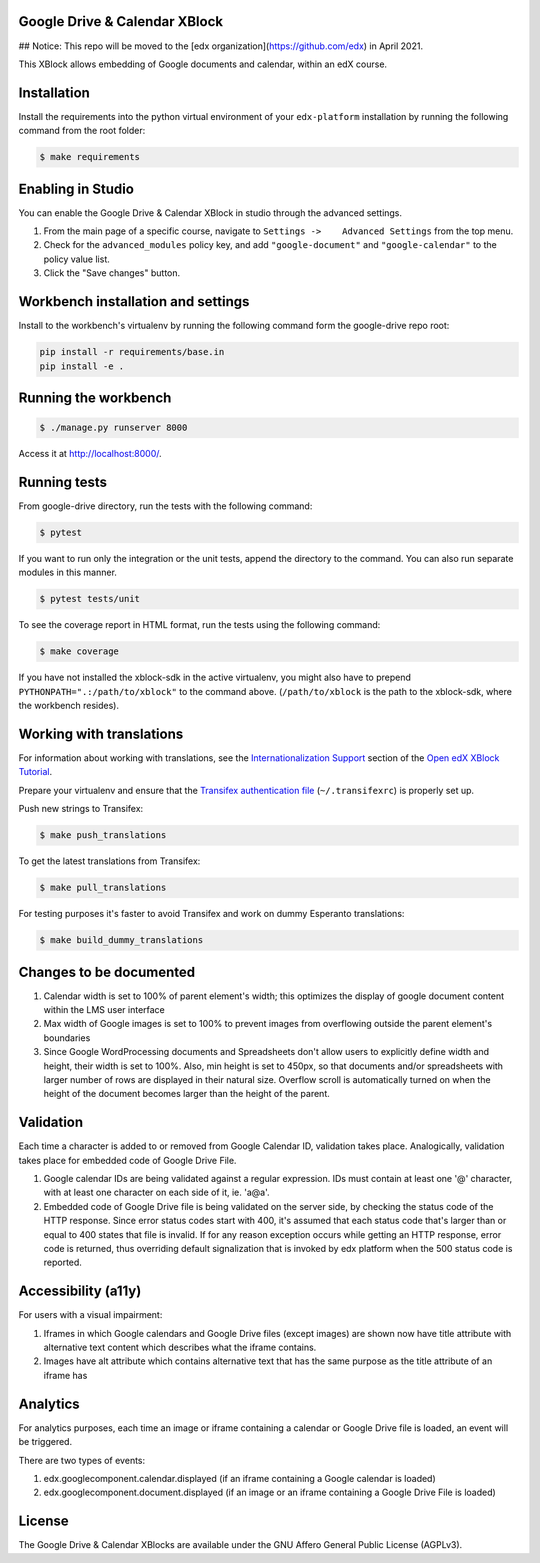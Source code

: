 Google Drive & Calendar XBlock |Build Status|
---------------------------------------------

## Notice: This repo will be moved to the [edx organization](https://github.com/edx) in April 2021.

This XBlock allows embedding of Google documents and calendar, within an
edX course.

Installation
------------

Install the requirements into the python virtual environment of your
``edx-platform`` installation by running the following command from the
root folder:

.. code:: bash

    $ make requirements

Enabling in Studio
------------------

You can enable the Google Drive & Calendar XBlock in studio through the
advanced settings.

1. From the main page of a specific course, navigate to
   ``Settings ->    Advanced Settings`` from the top menu.
2. Check for the ``advanced_modules`` policy key, and add
   ``"google-document"`` and ``"google-calendar"`` to the policy value
   list.
3. Click the "Save changes" button.

Workbench installation and settings
-----------------------------------

Install to the workbench's virtualenv by running the following command
form the google-drive repo root:

.. code:: bash

    pip install -r requirements/base.in
    pip install -e .

Running the workbench
---------------------

.. code:: bash

    $ ./manage.py runserver 8000

Access it at `http://localhost:8000/ <http://localhost:8000>`__.

Running tests
-------------

From google-drive directory, run the tests with the following command:

.. code:: bash

    $ pytest

If you want to run only the integration or the unit tests, append the
directory to the command. You can also run separate modules in this
manner.

.. code:: bash

    $ pytest tests/unit

To see the coverage report in HTML format, run the tests using the
following command:

.. code:: bash

    $ make coverage

If you have not installed the xblock-sdk in the active virtualenv, you
might also have to prepend ``PYTHONPATH=".:/path/to/xblock"`` to the
command above. (``/path/to/xblock`` is the path to the xblock-sdk, where
the workbench resides).

Working with translations
-------------------------

For information about working with translations, see the `Internationalization Support`_ section of
the `Open edX XBlock Tutorial`_.

Prepare your virtualenv and ensure that the `Transifex authentication file`_
(``~/.transifexrc``) is properly set up.

Push new strings to Transifex:

.. code:: bash

    $ make push_translations


To get the latest translations from Transifex:

.. code:: bash

    $ make pull_translations


For testing purposes it's faster to avoid Transifex and work on dummy Esperanto translations:

.. code:: bash

    $ make build_dummy_translations


.. _Internationalization Support: http://edx.readthedocs.io/projects/xblock-tutorial/en/latest/edx_platform/edx_lms.html#internationalization-support
.. _Open edX XBlock Tutorial: https://xblock-tutorial.readthedocs.io/en/latest/
.. _Transifex authentication file: https://openedx.atlassian.net/wiki/display/OpenOPS/Running+Fullstack

Changes to be documented
------------------------

1. Calendar width is set to 100% of parent element's width; this
   optimizes the display of google document content within the LMS user
   interface
2. Max width of Google images is set to 100% to prevent images from
   overflowing outside the parent element's boundaries
3. Since Google WordProcessing documents and Spreadsheets don't allow
   users to explicitly define width and height, their width is set to
   100%. Also, min height is set to 450px, so that documents and/or
   spreadsheets with larger number of rows are displayed in their
   natural size. Overflow scroll is automatically turned on when the
   height of the document becomes larger than the height of the parent.

Validation
----------

Each time a character is added to or removed from Google Calendar ID,
validation takes place. Analogically, validation takes place for
embedded code of Google Drive File.

1. Google calendar IDs are being validated against a regular expression.
   IDs must contain at least one '@' character, with at least one
   character on each side of it, ie. 'a@a'.

2. Embedded code of Google Drive file is being validated on the server
   side, by checking the status code of the HTTP response. Since error
   status codes start with 400, it's assumed that each status code
   that's larger than or equal to 400 states that file is invalid. If
   for any reason exception occurs while getting an HTTP response, error
   code is returned, thus overriding default signalization that is
   invoked by edx platform when the 500 status code is reported.

Accessibility (a11y)
--------------------

For users with a visual impairment:

1. Iframes in which Google calendars and Google Drive files (except
   images) are shown now have title attribute with alternative text
   content which describes what the iframe contains.
2. Images have alt attribute which contains alternative text that has
   the same purpose as the title attribute of an iframe has

Analytics
---------

For analytics purposes, each time an image or iframe containing a
calendar or Google Drive file is loaded, an event will be triggered.

There are two types of events:

1. edx.googlecomponent.calendar.displayed (if an iframe containing a
   Google calendar is loaded)
2. edx.googlecomponent.document.displayed (if an image or an iframe
   containing a Google Drive File is loaded)

License
-------

The Google Drive & Calendar XBlocks are available under the GNU Affero
General Public License (AGPLv3).

.. |Build Status| image:: https://travis-ci.org/edx-solutions/xblock-google-drive.svg?branch=master
   :target: https://travis-ci.org/edx-solutions/xblock-google-drive
